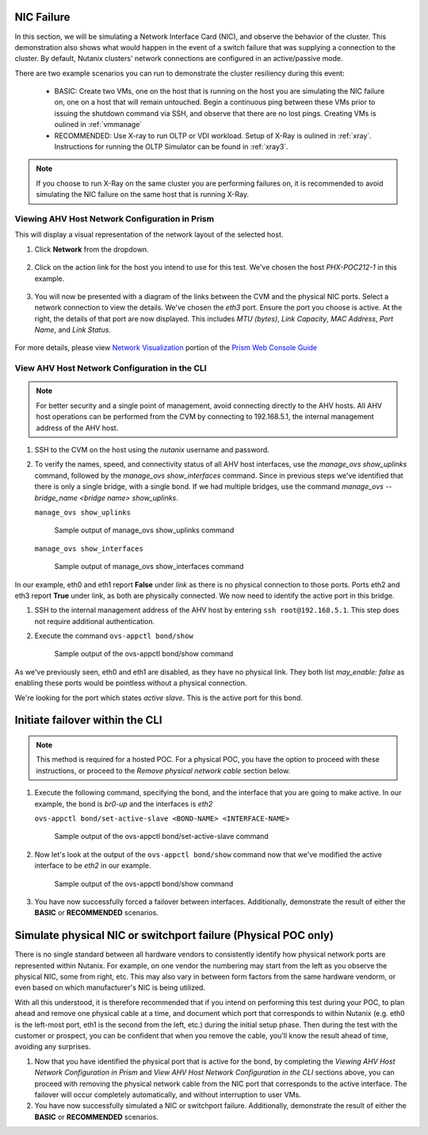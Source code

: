 .. _nic:

NIC Failure
+++++++++++

In this section, we will be simulating a Network Interface Card (NIC), and observe the behavior of the cluster. This demonstration also shows what would happen in the event of a switch failure that was supplying a connection to the cluster. By default, Nutanix clusters' network connections are configured in an active/passive mode.

There are two example scenarios you can run to demonstrate the cluster resiliency during this event:

   - BASIC: Create two VMs, one on the host that is running on the host you are simulating the NIC failure on, one on a host that will remain untouched. Begin a continuous ping between these VMs prior to issuing the shutdown command via SSH, and observe that there are no lost pings. Creating VMs is oulined in :ref:`vmmanage`

   - RECOMMENDED: Use X-ray to run OLTP or VDI workload. Setup of X-Ray is oulined in :ref:`xray`. Instructions for running the OLTP Simulator can be found in :ref:`xray3`.

.. note::

   If you choose to run X-Ray on the same cluster you are performing failures on, it is recommended to avoid simulating the NIC failure on the same host that is running X-Ray.

Viewing AHV Host Network Configuration in Prism
-----------------------------------------------

This will display a visual representation of the network layout of the selected host.

#. Click **Network** from the dropdown.

   .. figure:: images/3.png

#. Click on the action link for the host you intend to use for this test. We've chosen the host *PHX-POC212-1* in this example.

   .. figure:: images/4.png

#. You will now be presented with a diagram of the links between the CVM and the physical NIC ports. Select a network connection to view the details. We've chosen the *eth3* port. Ensure the port you choose is active. At the right, the details of that port are now displayed. This includes *MTU (bytes)*, *Link Capacity*, *MAC Address*, *Port Name*, and *Link Status*.

   .. figure:: images/5.png

For more details, please view `Network Visualization <https://portal.nutanix.com/page/documents/details/?targetId=Web-Console-Guide-Prism-v5_16%3Awc-network-visualization-intro-c.html/>`_ portion of the `Prism Web Console Guide <https://portal.nutanix.com/page/documents/details/?targetId=Web-Console-Guide-Prism-v5_17%3AWeb-Console-Guide-Prism-v5_17>`_

View AHV Host Network Configuration in the CLI
----------------------------------------------

.. note::

   For better security and a single point of management, avoid connecting directly to the AHV hosts. All AHV host operations can be performed from the CVM by connecting to 192.168.5.1, the internal management address of the AHV host.

#. SSH to the CVM on the host using the *nutanix* username and password.

#. To verify the names, speed, and connectivity status of all AHV host interfaces, use the `manage_ovs show_uplinks` command, followed by the `manage_ovs show_interfaces` command. Since in previous steps we've identified that there is only a single bridge, with a single bond. If we had multiple bridges, use the command `manage_ovs --bridge_name <bridge name> show_uplinks`.

   ``manage_ovs show_uplinks``

   .. figure:: images/6.png

      Sample output of manage_ovs show_uplinks command

   ``manage_ovs show_interfaces``

   .. figure:: images/7.png

      Sample output of manage_ovs show_interfaces command

In our example, eth0 and eth1 report **False** under *link* as there is no physical connection to those ports. Ports eth2 and eth3 report **True** under link, as both are physically connected. We now need to identify the active port in this bridge.

#. SSH to the internal management address of the AHV host by entering ``ssh root@192.168.5.1``. This step does not require additional authentication.

#. Execute the command ``ovs-appctl bond/show``

   .. figure:: images/8.png

      Sample output of the ovs-appctl bond/show command

As we've previously seen, eth0 and eth1 are disabled, as they have no physical link. They both list *may_enable: false* as enabling these ports would be pointless without a physical connection.

We're looking for the port which states *active slave*. This is the active port for this bond.

Initiate failover within the CLI
++++++++++++++++++++++++++++++++

.. note::

   This method is required for a hosted POC. For a physical POC, you have the option to proceed with these instructions, or proceed to the *Remove physical network cable* section below.

#. Execute the following command, specifying the bond, and the interface that you are going to make active. In our example, the bond is *br0-up* and the interfaces is *eth2*

   ``ovs-appctl bond/set-active-slave <BOND-NAME> <INTERFACE-NAME>``

   .. figure:: images/9.png

      Sample output of the ovs-appctl bond/set-active-slave command

#. Now let's look at the output of the ``ovs-appctl bond/show`` command now that we've modified the active interface to be *eth2* in our example.

   .. figure:: images/10.png

      Sample output of the ovs-appctl bond/show command

#. You have now successfully forced a failover between interfaces. Additionally, demonstrate the result of either the **BASIC** or **RECOMMENDED** scenarios.

Simulate physical NIC or switchport failure (Physical POC only)
+++++++++++++++++++++++++++++++++++++++++++++++++++++++++++++++

There is no single standard between all hardware vendors to consistently identify how physical network ports are represented within Nutanix. For example, on one vendor the numbering may start from the left as you observe the physical NIC, some from right, etc. This may also vary in between form factors from the same hardware vendorm, or even based on which manufacturer's NIC is being utilized.

With all this understood, it is therefore recommended that if you intend on performing this test during your POC, to plan ahead and remove one physical cable at a time, and document which port that corresponds to within Nutanix (e.g. eth0 is the left-most port, eth1 is the second from the left, etc.) during the initial setup phase. Then during the test with the customer or prospect, you can be confident that when you remove the cable, you'll know the result ahead of time, avoiding any surprises.

#. Now that you have identified the physical port that is active for the bond, by completing the *Viewing AHV Host Network Configuration in Prism* and *View AHV Host Network Configuration in the CLI* sections above, you can proceed with removing the physical network cable from the NIC port that corresponds to the active interface. The failover will occur completely automatically, and without interruption to user VMs.

#. You have now successfully simulated a NIC or switchport failure. Additionally, demonstrate the result of either the **BASIC** or **RECOMMENDED** scenarios.

